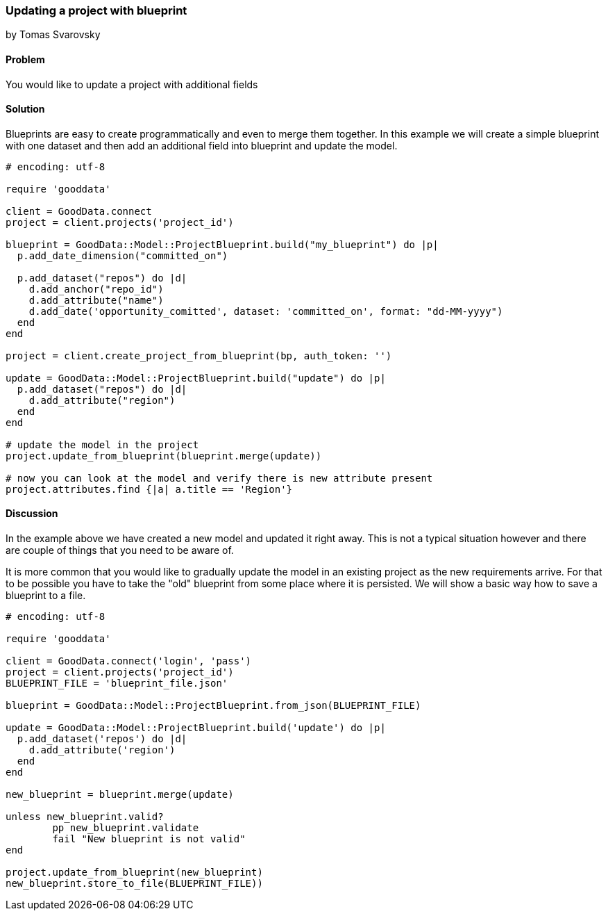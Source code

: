 === Updating a project with blueprint
by Tomas Svarovsky

==== Problem
You would like to update a project with additional fields

==== Solution

Blueprints are easy to create programmatically and even to merge them together. In this example we will create a simple blueprint with one dataset and then add an additional field into blueprint and update the model.

[source,ruby]
----
# encoding: utf-8

require 'gooddata'

client = GoodData.connect
project = client.projects('project_id')

blueprint = GoodData::Model::ProjectBlueprint.build("my_blueprint") do |p|
  p.add_date_dimension("committed_on")

  p.add_dataset("repos") do |d|
    d.add_anchor("repo_id")
    d.add_attribute("name")
    d.add_date('opportunity_comitted', dataset: 'committed_on', format: "dd-MM-yyyy")
  end
end

project = client.create_project_from_blueprint(bp, auth_token: '')

update = GoodData::Model::ProjectBlueprint.build("update") do |p|
  p.add_dataset("repos") do |d|
    d.add_attribute("region")
  end
end

# update the model in the project
project.update_from_blueprint(blueprint.merge(update))

# now you can look at the model and verify there is new attribute present
project.attributes.find {|a| a.title == 'Region'}

----

==== Discussion

In the example above we have created a new model and updated it right away. This is not a typical situation however and there are couple of things that you need to be aware of.

It is more common that you would like to gradually update the model in an existing project as the new requirements arrive. For that to be possible you have to take the "old" blueprint from some place where it is persisted. We will show a basic way how to save a blueprint to a file.

[source,ruby]
----
# encoding: utf-8

require 'gooddata'

client = GoodData.connect('login', 'pass')
project = client.projects('project_id')
BLUEPRINT_FILE = 'blueprint_file.json'

blueprint = GoodData::Model::ProjectBlueprint.from_json(BLUEPRINT_FILE)

update = GoodData::Model::ProjectBlueprint.build('update') do |p|
  p.add_dataset('repos') do |d|
    d.add_attribute('region')
  end
end

new_blueprint = blueprint.merge(update)

unless new_blueprint.valid?
	pp new_blueprint.validate
	fail "New blueprint is not valid"
end

project.update_from_blueprint(new_blueprint)
new_blueprint.store_to_file(BLUEPRINT_FILE))

----